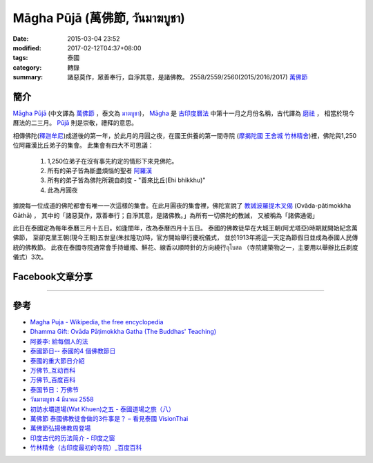 Māgha Pūjā (萬佛節, วันมาฆบูชา)
##############################

:date: 2015-03-04 23:52
:modified: 2017-02-12T04:37+08:00
:tags: 泰國
:category: 轉錄
:summary: 諸惡莫作，眾善奉行，自淨其意，是諸佛教。
          2558/2559/2560(2015/2016/2017) `萬佛節`_


簡介
++++

`Māgha Pūjā`_ (中文譯為 `萬佛節`_ ，泰文為 `มาฆบูชา`_)，
`Māgha`_ 是 `古印度曆法`_ 中第十一月之月份名稱，古代譯為 `磨祛`_ ，
相當於現今曆法的二三月。 `Pūjā`_ 則是崇敬，禮拜的意思。

相傳佛陀(`釋迦牟尼`_)成道後的第一年，於此月的月圓之夜，在國王供養的第一間寺院
(`摩揭陀國`_ `王舍城`_ `竹林精舍`_)裡，佛陀與1,250位阿羅漢比丘弟子的集會。
此集會有四大不可思議：

  1. 1,250位弟子在沒有事先約定的情形下來見佛陀。
  2. 所有的弟子皆為斷盡煩惱的聖者 `阿羅漢`_
  3. 所有的弟子皆為佛陀所親自剃度 - "善來比丘(Ehi bhikkhu)"
  4. 此為月圓夜

據說每一位成道的佛陀都會有唯一一次這樣的集會。在此月圓夜的集會裡，佛陀宣說了
`教誡波羅提木叉偈`_ (Ovāda-pātimokkha Gāthā) ，
其中的「諸惡莫作，眾善奉行；自淨其意，是諸佛教。」為所有一切佛陀的教誡，
又被稱為「諸佛通偈」

此日在泰國定為每年泰曆三月十五日。如逢閨年，改為泰曆四月十五日。
泰國的佛教徒早在大城王朝(阿尤塔亞)時期就開始紀念萬佛節，
至卻克里王朝(現今王朝)五世皇(朱拉隆功)時，官方開始舉行慶祝儀式，
並於1913年將這一天定為節假日並成為泰國人民傳統的佛教節。
此夜在泰國寺院通常會手持蠟燭、鮮花、線香以順時針的方向繞行อุโบสถ
（寺院建築物之一，主要用以舉辦比丘剃度儀式）3次。

Facebook文章分享
++++++++++++++++

.. raw:: html

  <iframe src="https://www.facebook.com/plugins/post.php?href=https%3A%2F%2Fwww.facebook.com%2Fjayasaro.panyaprateep.org%2Fposts%2F1117319221710096%3A0&width=500" width="500" height="501" style="border:none;overflow:hidden" scrolling="no" frameborder="0" allowTransparency="true"></iframe>

.. raw:: html

  <iframe src="https://www.facebook.com/plugins/post.php?href=https%3A%2F%2Fwww.facebook.com%2Fphrakhoon%2Fposts%2F10153227451237625%3A0&width=500" width="500" height="617" style="border:none;overflow:hidden" scrolling="no" frameborder="0" allowTransparency="true"></iframe>

.. raw:: html

  <iframe src="https://www.facebook.com/plugins/post.php?href=https%3A%2F%2Fwww.facebook.com%2Fpermalink.php%3Fstory_fbid%3D1091613730865560%26id%3D117121364981473&width=500" width="500" height="386" style="border:none;overflow:hidden" scrolling="no" frameborder="0" allowTransparency="true"></iframe>

.. raw:: html

  <iframe src="https://www.facebook.com/plugins/post.php?href=https%3A%2F%2Fwww.facebook.com%2Fgoplaybangkok%2Fposts%2F846772118712134&width=500" width="500" height="727" style="border:none;overflow:hidden" scrolling="no" frameborder="0" allowTransparency="true"></iframe>

.. raw:: html

  <iframe src="https://www.facebook.com/plugins/post.php?href=https%3A%2F%2Fwww.facebook.com%2FRichnessThai%2Fposts%2F1612585122291099&width=500" width="500" height="354" style="border:none;overflow:hidden" scrolling="no" frameborder="0" allowTransparency="true"></iframe>

.. raw:: html

  <iframe src="https://www.facebook.com/plugins/post.php?href=https%3A%2F%2Fwww.facebook.com%2Fgoplaybangkok%2Fposts%2F847112805344732&width=500" width="500" height="879" style="border:none;overflow:hidden" scrolling="no" frameborder="0" allowTransparency="true"></iframe>

..
  <div id="fb-root"></div><script>(function(d, s, id) {  var js, fjs = d.getElementsByTagName(s)[0];  if (d.getElementById(id)) return;  js = d.createElement(s); js.id = id;  js.src = "//connect.facebook.net/en_US/all.js#xfbml=1";  fjs.parentNode.insertBefore(js, fjs);}(document, 'script', 'facebook-jssdk'));</script><div class="fb-post" data-href="https://www.facebook.com/siongui.te/posts/678433185601497" data-width="466"><div class="fb-xfbml-parse-ignore"><a href="https://www.facebook.com/siongui.te/posts/678433185601497">Post</a> by <a href="https://www.facebook.com/siongui.te">Siong-Ui Koan Te</a>.</div></div>

.. raw:: html

  <iframe src="https://www.facebook.com/plugins/post.php?href=https%3A%2F%2Fwww.facebook.com%2Fwawafly.com.tw%2Fposts%2F10155250284415291&width=500" width="500" height="733" style="border:none;overflow:hidden" scrolling="no" frameborder="0" allowTransparency="true"></iframe>

.. raw:: html

  <iframe src="https://www.facebook.com/plugins/post.php?href=https%3A%2F%2Fwww.facebook.com%2FRichnessThai%2Fposts%2F1612741398942138&width=500" width="500" height="417" style="border:none;overflow:hidden" scrolling="no" frameborder="0" allowTransparency="true"></iframe>

.. raw:: html

  <iframe src="https://www.facebook.com/plugins/post.php?href=https%3A%2F%2Fwww.facebook.com%2Fpermalink.php%3Fstory_fbid%3D1312073882152876%26id%3D117121364981473&width=500" width="500" height="373" style="border:none;overflow:hidden" scrolling="no" frameborder="0" allowTransparency="true"></iframe>

.. raw:: html

  <iframe src="https://www.facebook.com/plugins/post.php?href=https%3A%2F%2Fwww.facebook.com%2FRichnessThai%2Fposts%2F1732155817000695&width=500" width="500" height="711" style="border:none;overflow:hidden" scrolling="no" frameborder="0" allowTransparency="true"></iframe>

.. raw:: html

  <iframe src="https://www.facebook.com/plugins/post.php?href=https%3A%2F%2Fwww.facebook.com%2FSuwannaFutureC%2Fposts%2F1515914705107398%3A0&width=500" width="500" height="580" style="border:none;overflow:hidden" scrolling="no" frameborder="0" allowTransparency="true"></iframe>

.. raw:: html

  <iframe src="https://www.facebook.com/plugins/post.php?href=https%3A%2F%2Fwww.facebook.com%2Fpermalink.php%3Fstory_fbid%3D1660537847306476%26id%3D117121364981473%26substory_index%3D0&width=500" width="500" height="454" style="border:none;overflow:hidden" scrolling="no" frameborder="0" allowTransparency="true"></iframe>

.. raw:: html

  <iframe src="https://www.facebook.com/plugins/post.php?href=https%3A%2F%2Fwww.facebook.com%2Fphrakhoon%2Fposts%2F10155130108337625&width=500" width="500" height="709" style="border:none;overflow:hidden" scrolling="no" frameborder="0" allowTransparency="true"></iframe>

.. raw:: html

  <iframe src="https://www.facebook.com/plugins/post.php?href=https%3A%2F%2Fwww.facebook.com%2FBuddhaDhammaFoundation%2Fposts%2F808625075961285%3A0&width=500" width="500" height="563" style="border:none;overflow:hidden" scrolling="no" frameborder="0" allowTransparency="true"></iframe>

.. raw:: html

  <iframe src="https://www.facebook.com/plugins/post.php?href=https%3A%2F%2Fwww.facebook.com%2FRichnessThai%2Fposts%2F1882668565282752&width=500" width="500" height="373" style="border:none;overflow:hidden" scrolling="no" frameborder="0" allowTransparency="true"></iframe>

----

參考
++++

- `Magha Puja - Wikipedia, the free encyclopedia <http://en.wikipedia.org/wiki/Magha_Puja>`_
- `Dhamma Gift: Ovāda Pāṭimokkha Gatha (The Buddhas' Teaching) <http://infoinform.blogspot.com/2011/02/ovada-patimokkha-gatha-buddhas-teaching.html>`_
- `阿姜李: 給每個人的法 <http://www.theravadacn.org/Talk/LeeDhammaEveryone2.htm>`_
- `泰國節日-- 泰國的4 個佛教節日 <http://www.thai.idv.tw/thai_festivals.html>`_
- `泰國的重大節日介紹 <http://bangkokgoplay.pixnet.net/blog/post/59428396>`_
- `万佛节_互动百科 <http://www.baike.com/wiki/%E4%B8%87%E4%BD%9B%E8%8A%82>`_
- `万佛节_百度百科 <http://baike.baidu.com/view/971066.htm>`_
- `泰国节日：万佛节 <http://th.hujiang.com/new/p722262/>`_
- `วันมาฆบูชา 4 มีนาคม 2558 <http://youtu.be/-OZSmw8NFW0>`_
- `初訪水壩道場(Wat Khuen)之五 - 泰國道場之旅（八） <{filename}../../../2012/06/03/first-visit-to-wat-khuen-5%zh.rst>`_
- `萬佛節 泰國佛教徒會做的3件事是？ – 看見泰國 VisionThai <http://visionthai.net/p6551/>`_
- `萬佛節弘揚佛教周登場 <http://www.udnbkk.com/article/2015/0227/article_125206.html>`_
- `印度古代的历法简介 - 印度之窗 <http://www.yinduabc.com/history/1863.htm>`_
- `竹林精舍（古印度最初的寺院）_百度百科 <http://baike.baidu.com/subview/276489/15827944.htm>`_

.. _Māgha Pūjā: https://www.google.com/search?q=M%C4%81gha+P%C5%ABj%C4%81
.. _萬佛節: https://www.google.com/search?q=%E8%90%AC%E4%BD%9B%E7%AF%80
.. _มาฆบูชา: https://www.google.com/search?q=%E0%B8%A1%E0%B8%B2%E0%B8%86%E0%B8%9A%E0%B8%B9%E0%B8%8A%E0%B8%B2
.. _釋迦牟尼: https://www.google.com/search?q=%E9%87%8B%E8%BF%A6%E7%89%9F%E5%B0%BC
.. _Māgha: https://en.wikipedia.org/wiki/Magha_(month)
.. _古印度曆法: http://www.yinduabc.com/history/1863.htm
.. _磨祛: http://buddhaspace.org/dict/fk/data/%25E7%25A3%25A8%25E7%25A5%259B.html
.. _Pūjā: https://www.google.com/search?q=P%C5%ABj%C4%81
.. _摩揭陀國: https://www.google.com/search?q=%E6%91%A9%E6%8F%AD%E9%99%80%E5%9C%8B
.. _王舍城: https://www.google.com/search?q=%E7%8E%8B%E8%88%8D%E5%9F%8E
.. _竹林精舍: http://baike.baidu.com/subview/276489/15827944.htm
.. _阿羅漢: https://zh.wikipedia.org/wiki/%E9%98%BF%E7%BD%97%E6%B1%89
.. _教誡波羅提木叉偈: {filename}../11/ovada-patimokkha-pali-chanting%zh.rst
